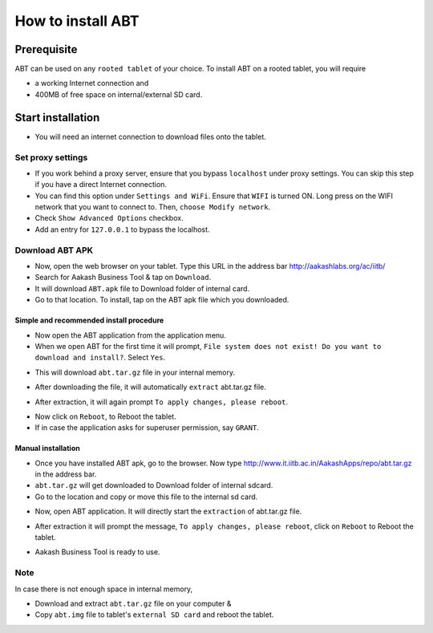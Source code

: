 %%%%%%%%%%%%%%%%%%
How to install ABT
%%%%%%%%%%%%%%%%%%

Prerequisite 
============ 

ABT can be used on any ``rooted tablet`` of your choice. 
To install ABT on a rooted tablet, you will require

* a working Internet connection and

* 400MB of free space on internal/external SD card.


Start installation
==================
* You will need an internet connection to download files onto the
  tablet.

Set proxy settings
------------------
* If you work behind a proxy server, ensure that you bypass
  ``localhost`` under proxy settings. You can skip this step if you
  have a direct Internet connection.

* You can find this option under ``Settings and WiFi``. Ensure that
  ``WIFI`` is turned ON. Long press on the WIFI network that you want
  to connect to. Then, ``choose Modify network``.

* Check ``Show Advanced Options`` checkbox. 

* Add an entry for ``127.0.0.1`` to bypass the localhost.

Download ABT APK
----------------
* Now, open the web browser on your tablet. Type this URL in the
  address bar http://aakashlabs.org/ac/iitb/

* Search for Aakash Business Tool & tap on ``Download``.

* It will download ``ABT.apk`` file to Download folder of internal
  card.

* Go to that location. To install, tap on the ABT apk file which you
  downloaded.

Simple and recommended install procedure
~~~~~~~~~~~~~~~~~~~~~~~~~~~~~~~~~~~~~~~~
* Now open the ABT application from the application menu.

* When we open ABT for the first time it will prompt, ``File system
  does not exist! Do you want to download and install?``. Select
  ``Yes``.

.. image:: images/download-abt-prompt.png
   :align: center	
   :height: 200pt
   :width: 350pt

* This will download ``abt.tar.gz`` file in your internal
  memory. 

.. image:: images/download.png
   :align: center	
   :height: 200pt
   :width: 350pt

* After downloading the file, it will automatically ``extract``
  abt.tar.gz file.

.. image:: images/extract-zip.png
   :align: center	
   :height: 200pt
   :width: 350pt

* After extraction, it will again prompt ``To apply changes, please
  reboot``.

.. image:: images/reboot.png
   :align: center	
   :height: 200pt
   :width: 350pt

* Now click on ``Reboot``, to Reboot the tablet.

* If in case the application asks for superuser permission, say
  ``GRANT``.

Manual installation
~~~~~~~~~~~~~~~~~~~
* Once you have installed ABT apk, go to the browser. Now type
  http://www.it.iitb.ac.in/AakashApps/repo/abt.tar.gz in the address
  bar.

* ``abt.tar.gz`` will get downloaded to Download folder of internal
  sdcard.

* Go to the location and copy or move this file to the internal sd
  card.

.. image:: images/folder.png
   :align: center	
   :height: 200pt
   :width: 350pt

* Now, open ABT application. It will directly start the ``extraction``
  of abt.tar.gz file.

.. image:: images/extract-zip.png
   :align: center	
   :height: 200pt
   :width: 350pt

* After extraction it will prompt the message, ``To apply changes,
  please reboot``, click on ``Reboot`` to Reboot the tablet.

.. image:: images/reboot.png
   :align: center	
   :height: 200pt
   :width: 350pt

* Aakash Business Tool is ready to use.

Note
----
In case there is not enough space in internal memory,

* Download and extract ``abt.tar.gz`` file on your computer & 

* Copy ``abt.img`` file to tablet's ``external SD card`` and reboot
  the tablet.
